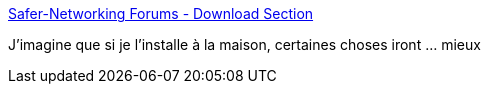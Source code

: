 :jbake-type: post
:jbake-status: published
:jbake-title: Safer-Networking Forums - Download Section
:jbake-tags: software,windows,system,réseau,intimité,_mois_déc.,_année_2016
:jbake-date: 2016-12-05
:jbake-depth: ../
:jbake-uri: shaarli/1480949244000.adoc
:jbake-source: https://nicolas-delsaux.hd.free.fr/Shaarli?searchterm=https%3A%2F%2Fforums.spybot.info%2Fdownloads.php%3Fid%3D55&searchtags=software+windows+system+r%C3%A9seau+intimit%C3%A9+_mois_d%C3%A9c.+_ann%C3%A9e_2016
:jbake-style: shaarli

https://forums.spybot.info/downloads.php?id=55[Safer-Networking Forums - Download Section]

J'imagine que si je l'installe à la maison, certaines choses iront ... mieux
